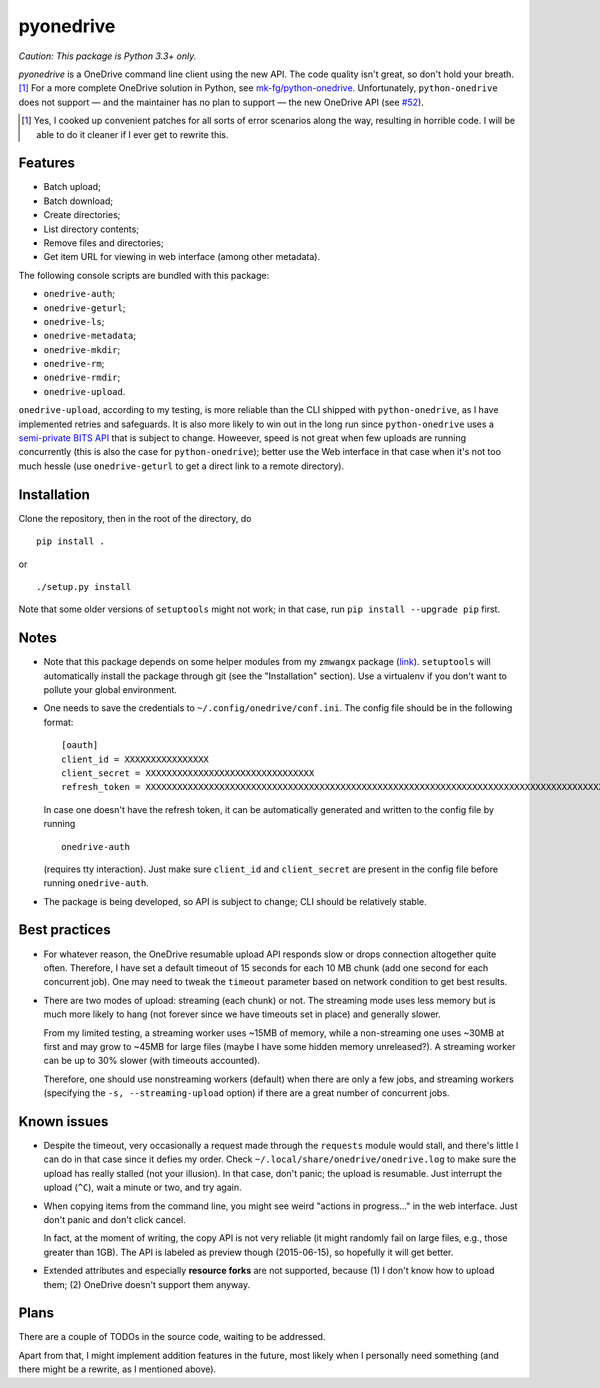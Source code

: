 ============
 pyonedrive
============

*Caution: This package is Python 3.3+ only.*

`pyonedrive` is a OneDrive command line client using the new API. The code
quality isn't great, so don't hold your breath. [#]_ For a more complete
OneDrive solution in Python, see `mk-fg/python-onedrive
<https://github.com/mk-fg/python-onedrive>`_. Unfortunately,
``python-onedrive`` does not support — and the maintainer has no plan to
support — the new OneDrive API (see `#52
<https://github.com/mk-fg/python-onedrive/issues/52>`_).

.. [#] Yes, I cooked up convenient patches for all sorts of error scenarios
       along the way, resulting in horrible code. I will be able to do it
       cleaner if I ever get to rewrite this.

Features
--------

* Batch upload;
* Batch download;
* Create directories;
* List directory contents;
* Remove files and directories;
* Get item URL for viewing in web interface (among other metadata).

The following console scripts are bundled with this package:

* ``onedrive-auth``;
* ``onedrive-geturl``;
* ``onedrive-ls``;
* ``onedrive-metadata``;
* ``onedrive-mkdir``;
* ``onedrive-rm``;
* ``onedrive-rmdir``;
* ``onedrive-upload``.

``onedrive-upload``, according to my testing, is more reliable than the CLI
shipped with ``python-onedrive``, as I have implemented retries and
safeguards. It is also more likely to win out in the long run since
``python-onedrive`` uses a `semi-private BITS API
<https://gist.github.com/rgregg/37ba8929768a62131e85>`_ that is subject to
change. Howeever, speed is not great when few uploads are running concurrently
(this is also the case for ``python-onedrive``); better use the Web interface
in that case when it's not too much hessle (use ``onedrive-geturl`` to get a
direct link to a remote directory).

Installation
------------

Clone the repository, then in the root of the directory, do ::

  pip install .

or ::

  ./setup.py install

Note that some older versions of ``setuptools`` might not work; in that case,
run ``pip install --upgrade pip`` first.

Notes
-----

* Note that this package depends on some helper modules from my ``zmwangx``
  package (`link <https://github.com/zmwangx/pyzmwangx>`_). ``setuptools`` will
  automatically install the package through git (see the "Installation"
  section).  Use a virtualenv if you don't want to pollute your global
  environment.

* One needs to save the credentials to ``~/.config/onedrive/conf.ini``. The
  config file should be in the following format::

    [oauth]
    client_id = XXXXXXXXXXXXXXXX
    client_secret = XXXXXXXXXXXXXXXXXXXXXXXXXXXXXXXX
    refresh_token = XXXXXXXXXXXXXXXXXXXXXXXXXXXXXXXXXXXXXXXXXXXXXXXXXXXXXXXXXXXXXXXXXXXXXXXXXXXXXXXXXXXXXXXXXXXXXXXXXXXXXXXXXXXXXXXXXXXXXXXXXXXXXXXXXXXXXXXXXXXXXXXXXXXXXXXXXXXXXXXXXXXXXXXXXXXXXXXXXXXXXXXXXXXXXXXXXXXXXXXXXXXXXXXXXXXXXXXXXXXXXXXXXXXXXXXXXXXXXXXXXXXXXXXXXXXXXXXXXXXXXXXXXXXXXXXXXXXXXXXXXXXXXXXXXXXXXXXXXXXXXXXXXXXXXXXXXXXXXXXXXXXXXXXXXXXXXXXXXXXXXXXXXXXXXXXXXXXXXXXXXXXXXXXXXXXXXXXXXXXXXXXXXXXXXXXXXXXXXXXXXXXXXXXXX

  In case one doesn't have the refresh token, it can be automatically generated
  and written to the config file by running ::

    onedrive-auth

  (requires tty interaction). Just make sure ``client_id`` and
  ``client_secret`` are present in the config file before running
  ``onedrive-auth``.

* The package is being developed, so API is subject to change; CLI should be
  relatively stable.

Best practices
--------------

* For whatever reason, the OneDrive resumable upload API responds slow or drops
  connection altogether quite often. Therefore, I have set a default timeout of
  15 seconds for each 10 MB chunk (add one second for each concurrent job). One
  may need to tweak the ``timeout`` parameter based on network condition to get
  best results.

* There are two modes of upload: streaming (each chunk) or not. The streaming
  mode uses less memory but is much more likely to hang (not forever since we
  have timeouts set in place) and generally slower.

  From my limited testing, a streaming worker uses ~15MB of memory, while a
  non-streaming one uses ~30MB at first and may grow to ~45MB for large files
  (maybe I have some hidden memory unreleased?). A streaming worker can be up
  to 30% slower (with timeouts accounted).

  Therefore, one should use nonstreaming workers (default) when there are only
  a few jobs, and streaming workers (specifying the ``-s, --streaming-upload``
  option) if there are a great number of concurrent jobs.

Known issues
------------

* Despite the timeout, very occasionally a request made through the
  ``requests`` module would stall, and there's little I can do in that case
  since it defies my order. Check ``~/.local/share/onedrive/onedrive.log`` to
  make sure the upload has really stalled (not your illusion). In that case,
  don't panic; the upload is resumable. Just interrupt the upload (``^C``),
  wait a minute or two, and try again.

* When copying items from the command line, you might see weird "actions in
  progress..." in the web interface. Just don't panic and don't click cancel.

  In fact, at the moment of writing, the copy API is not very reliable (it
  might randomly fail on large files, e.g., those greater than 1GB). The API is
  labeled as preview though (2015-06-15), so hopefully it will get better.

* Extended attributes and especially **resource forks** are not supported,
  because (1) I don't know how to upload them; (2) OneDrive doesn't support
  them anyway.

Plans
-----

There are a couple of TODOs in the source code, waiting to be addressed.

Apart from that, I might implement addition features in the future, most likely
when I personally need something (and there might be a rewrite, as I mentioned
above).

..
   Local Variables:
   fill-column: 79
   End:
